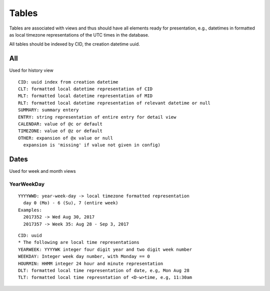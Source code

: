 Tables
********

Tables are associated with views and thus should have all elements ready for 
presentation, e.g., datetimes in formatted as local timezone representations 
of the UTC times in the database.

All tables should be indexed by CID, the creation datetime uuid.

All
====

Used for history view

::

  CID: uuid index from creation datetime
  CLT: formatted local datetime representation of CID
  MLT: formatted local datetime representation of MID
  RLT: formatted local datetime representation of relevant datetime or null
  SUMMARY: summary entery
  ENTRY: string representation of entire entry for detail view
  CALENDAR: value of @c or default
  TIMEZONE: value of @z or default
  OTHER: expansion of @x value or null
    expansion is 'missing' if value not given in config)


Dates
=====

Used for week and month views

YearWeekDay
~~~~~~~~~~~

::

  YYYYWWD: year-week-day -> local timezone formatted representation
    day 0 (Mo) - 6 (Su), 7 (entire week)
  Examples:
    2017352 -> Wed Aug 30, 2017
    2017357 -> Week 35: Aug 28 - Sep 3, 2017 

::

  CID: uuid
  * The following are local time representations
  YEARWEEK: YYYYWK integer four digit year and two digit week number
  WEEKDAY: Integer week day number, with Monday == 0
  HOURMIN: HHMM integer 24 hour and minute representation
  DLT: formatted local time representation of date, e.g, Mon Aug 28
  TLT: formatted local time represntation of <D-w>time, e.g, 11:30am
